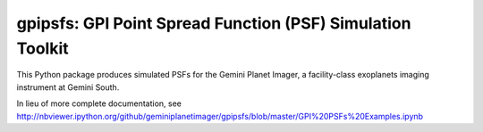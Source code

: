 gpipsfs: GPI Point Spread Function (PSF) Simulation Toolkit
================================================================

This Python package produces simulated PSFs for the Gemini Planet
Imager, a facility-class exoplanets imaging instrument at Gemini
South. 


In lieu of more complete documentation, see
http://nbviewer.ipython.org/github/geminiplanetimager/gpipsfs/blob/master/GPI%20PSFs%20Examples.ipynb

